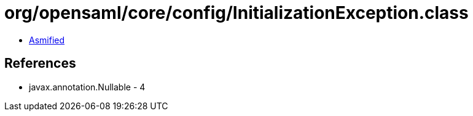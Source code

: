 = org/opensaml/core/config/InitializationException.class

 - link:InitializationException-asmified.java[Asmified]

== References

 - javax.annotation.Nullable - 4
